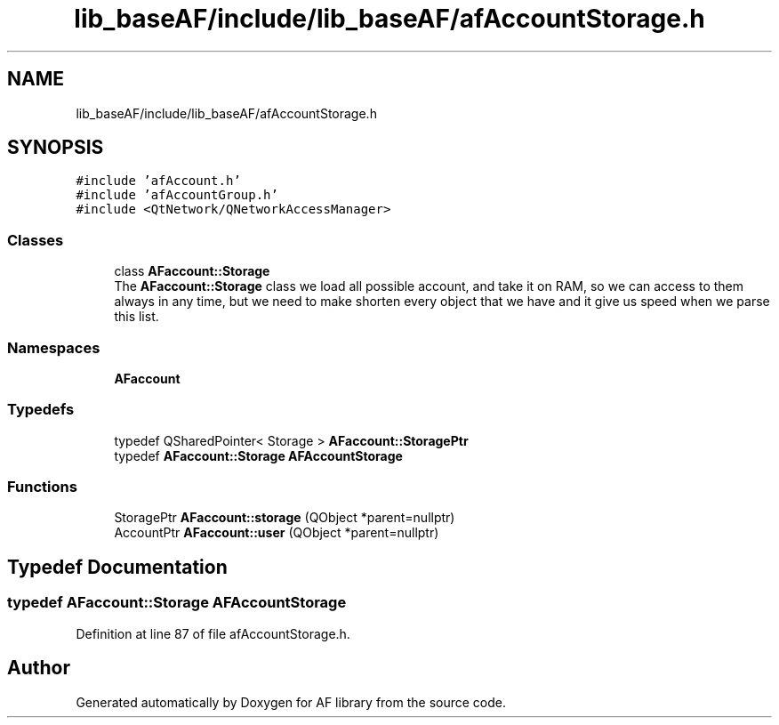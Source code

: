 .TH "lib_baseAF/include/lib_baseAF/afAccountStorage.h" 3 "Fri Mar 26 2021" "AF library" \" -*- nroff -*-
.ad l
.nh
.SH NAME
lib_baseAF/include/lib_baseAF/afAccountStorage.h
.SH SYNOPSIS
.br
.PP
\fC#include 'afAccount\&.h'\fP
.br
\fC#include 'afAccountGroup\&.h'\fP
.br
\fC#include <QtNetwork/QNetworkAccessManager>\fP
.br

.SS "Classes"

.in +1c
.ti -1c
.RI "class \fBAFaccount::Storage\fP"
.br
.RI "The \fBAFaccount::Storage\fP class we load all possible account, and take it on RAM, so we can access to them always in any time, but we need to make shorten every object that we have and it give us speed when we parse this list\&. "
.in -1c
.SS "Namespaces"

.in +1c
.ti -1c
.RI " \fBAFaccount\fP"
.br
.in -1c
.SS "Typedefs"

.in +1c
.ti -1c
.RI "typedef QSharedPointer< Storage > \fBAFaccount::StoragePtr\fP"
.br
.ti -1c
.RI "typedef \fBAFaccount::Storage\fP \fBAFAccountStorage\fP"
.br
.in -1c
.SS "Functions"

.in +1c
.ti -1c
.RI "StoragePtr \fBAFaccount::storage\fP (QObject *parent=nullptr)"
.br
.ti -1c
.RI "AccountPtr \fBAFaccount::user\fP (QObject *parent=nullptr)"
.br
.in -1c
.SH "Typedef Documentation"
.PP 
.SS "typedef \fBAFaccount::Storage\fP \fBAFAccountStorage\fP"

.PP
Definition at line 87 of file afAccountStorage\&.h\&.
.SH "Author"
.PP 
Generated automatically by Doxygen for AF library from the source code\&.
